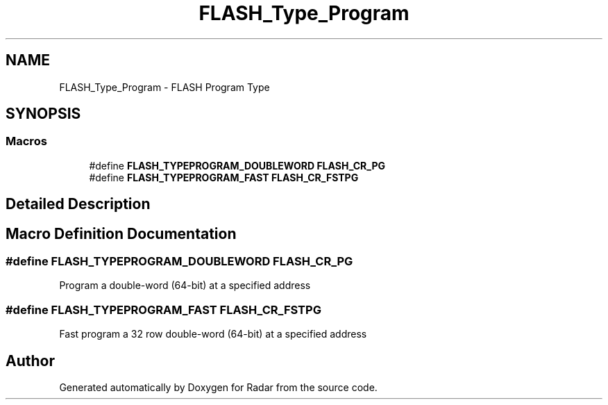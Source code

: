 .TH "FLASH_Type_Program" 3 "Version 1.0.0" "Radar" \" -*- nroff -*-
.ad l
.nh
.SH NAME
FLASH_Type_Program \- FLASH Program Type
.SH SYNOPSIS
.br
.PP
.SS "Macros"

.in +1c
.ti -1c
.RI "#define \fBFLASH_TYPEPROGRAM_DOUBLEWORD\fP   \fBFLASH_CR_PG\fP"
.br
.ti -1c
.RI "#define \fBFLASH_TYPEPROGRAM_FAST\fP   \fBFLASH_CR_FSTPG\fP"
.br
.in -1c
.SH "Detailed Description"
.PP 

.SH "Macro Definition Documentation"
.PP 
.SS "#define FLASH_TYPEPROGRAM_DOUBLEWORD   \fBFLASH_CR_PG\fP"
Program a double-word (64-bit) at a specified address 
.SS "#define FLASH_TYPEPROGRAM_FAST   \fBFLASH_CR_FSTPG\fP"
Fast program a 32 row double-word (64-bit) at a specified address 
.SH "Author"
.PP 
Generated automatically by Doxygen for Radar from the source code\&.
